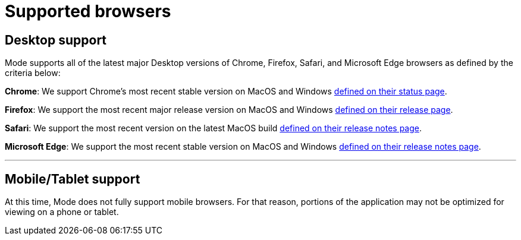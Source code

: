 = Supported browsers
:categories: ["Get started"]
:categories_weight: 4
:date: 2022-07-28
:description: A list of the browsers that Mode supports
:ogdescription: A list of the browsers that Mode supports
:path: /articles/supported-browsers
:brand: Mode

== Desktop support

{brand} supports all of the latest major Desktop versions of Chrome, Firefox, Safari, and Microsoft Edge browsers as defined by the criteria below:

*Chrome*: We support Chrome's most recent stable version on MacOS and Windows link:https://chromestatus.com/roadmap[defined on their status page].

*Firefox*: We support the most recent major release version on MacOS and Windows link:https://www.mozilla.org/en-US/firefox/releases/[defined on their release page].

*Safari*: We support the most recent version on the latest MacOS build link:https://developer.apple.com/documentation/safari_release_notes[defined on their release notes page].

*Microsoft Edge*: We support the most recent stable version on MacOS and Windows link:https://docs.microsoft.com/en-us/deployedge/microsoft-edge-relnote-stable-channel[defined on their release notes page].

'''

== Mobile/Tablet support

At this time, {brand} does not fully support mobile browsers.
For that reason, portions of the application may not be optimized for viewing on a phone or tablet.
